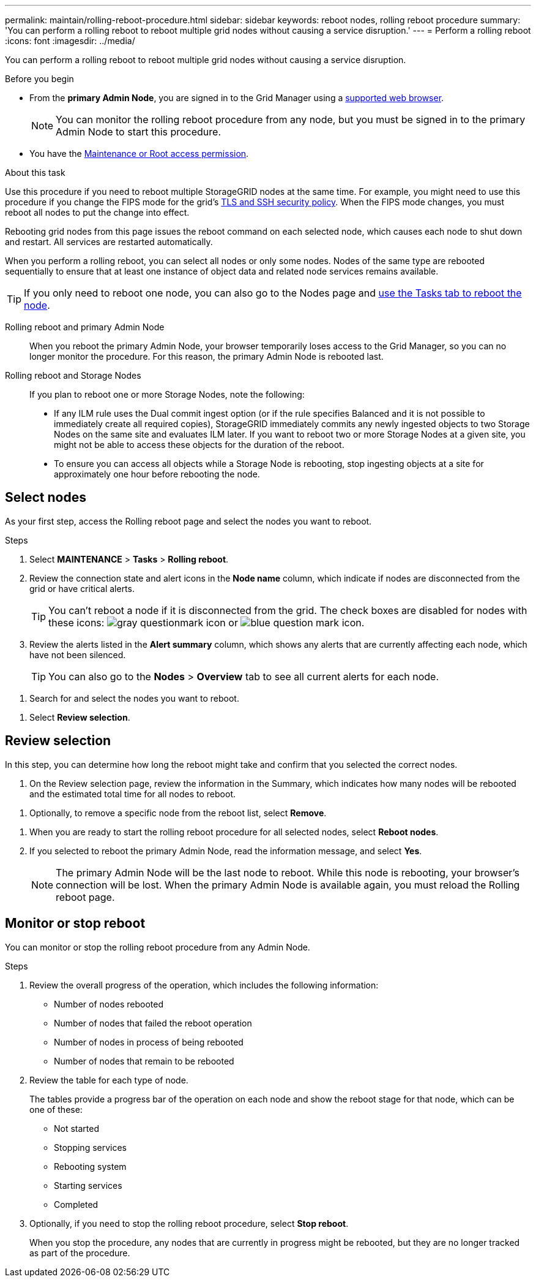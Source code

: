 ---
permalink: maintain/rolling-reboot-procedure.html
sidebar: sidebar
keywords: reboot nodes, rolling reboot procedure
summary: 'You can perform a rolling reboot to reboot multiple grid nodes without causing a service disruption.'
---
= Perform a rolling reboot
:icons: font
:imagesdir: ../media/

[.lead]
You can perform a rolling reboot to reboot multiple grid nodes without causing a service disruption. 

.Before you begin

* From the *primary Admin Node*, you are signed in to the Grid Manager using a link:../admin/web-browser-requirements.html[supported web browser].
+
NOTE: You can monitor the rolling reboot procedure from any node, but you must be signed in to the primary Admin Node to start this procedure. 

* You have the link:../admin/admin-group-permissions.html[Maintenance or Root access permission].

.About this task
Use this procedure if you need to reboot multiple StorageGRID nodes at the same time. For example, you might need to use this procedure if you change the FIPS mode for the grid's link:../admin/manage-tls-ssh-policy.html[TLS and SSH security policy]. When the FIPS mode changes, you must reboot all nodes to put the change into effect.

Rebooting grid nodes from this page issues the reboot command on each selected node, which causes each node to shut down and restart. All services are restarted automatically.

When you perform a rolling reboot, you can select all nodes or only some nodes. Nodes of the same type are rebooted sequentially to ensure that at least one instance of object data and related node services remains available. 

TIP: If you only need to reboot one node, you can also go to the Nodes page and link:./monitor/using-task-tab-to-reboot-grid-node.html[use the Tasks tab to reboot the node].

Rolling reboot and primary Admin Node::
When you reboot the primary Admin Node, your browser temporarily loses access to the Grid Manager, so you can no longer monitor the procedure. For this reason, the primary Admin Node is rebooted last.

Rolling reboot and Storage Nodes:: If you plan to reboot one or more Storage Nodes, note the following:

* If any ILM rule uses the Dual commit ingest option (or if the rule specifies Balanced and it is not possible to immediately create all required copies), StorageGRID immediately commits any newly ingested objects to two Storage Nodes on the same site and evaluates ILM later. If you want to reboot two or more Storage Nodes at a given site, you might not be able to access these objects for the duration of the reboot.

* To ensure you can access all objects while a Storage Node is rebooting, stop ingesting objects at a site for approximately one hour before rebooting the node.

== Select nodes

As your first step, access the Rolling reboot page and select the nodes you want to reboot.

.Steps

. Select *MAINTENANCE* > *Tasks* > *Rolling reboot*.

. Review the connection state and alert icons in the *Node name* column, which indicate if nodes are disconnected from the grid or have critical alerts.
+
TIP: You can't reboot a node if it is disconnected from the grid. The check boxes are disabled for nodes with these icons: image:../media/icon_alarm_gray_administratively_down.png[gray questionmark icon] or  image:../media/icon_alarm_blue_unknown.png[blue question mark icon].

. Review the alerts listed in the *Alert summary* column, which shows any alerts that are currently affecting each node, which have not been silenced.
+
TIP: You can also go to the *Nodes* > *Overview* tab to see all current alerts for each node.

//do something here if nodes are disconnected or have high severity alerts?

. Search for and select the nodes you want to reboot.

//can you *Select all nodes*?

. Select *Review selection*. 

== Review selection

In this step, you can determine how long the reboot might take and confirm that you selected the correct nodes.

. On the Review selection page, review the information in the Summary, which indicates how many nodes will be rebooted and the estimated total time for all nodes to reboot.

//filter nodes steps?

. Optionally, to remove a specific node from the reboot list, select *Remove*. 

//Optionally, to add more nodes, go back? will my selections be saved?

. When you are ready to start the rolling reboot procedure for all selected nodes, select *Reboot nodes*.

. If you selected to reboot the primary Admin Node, read the information message, and select *Yes*. 
+
NOTE: The primary Admin Node will be the last node to reboot. While this node is rebooting, your browser's connection will be lost. When the primary Admin Node is available again, you must reload the Rolling reboot page. 

== Monitor or stop reboot
You can monitor or stop the rolling reboot procedure from any Admin Node. 

.Steps

. Review the overall progress of the operation, which includes the following information:

** Number of nodes rebooted
** Number of nodes that failed the reboot operation
** Number of nodes in process of being rebooted
** Number of nodes that remain to be rebooted

. Review the table for each type of node.
+
The tables provide a progress bar of the operation on each node and show the reboot stage for that node, which can be one of these:

* Not started
* Stopping services
* Rebooting system
* Starting services
* Completed

. Optionally, if you need to stop the rolling reboot procedure, select *Stop reboot*.
+ 
When you stop the procedure, any nodes that are currently in progress might be rebooted, but they are no longer tracked as part of the procedure. 